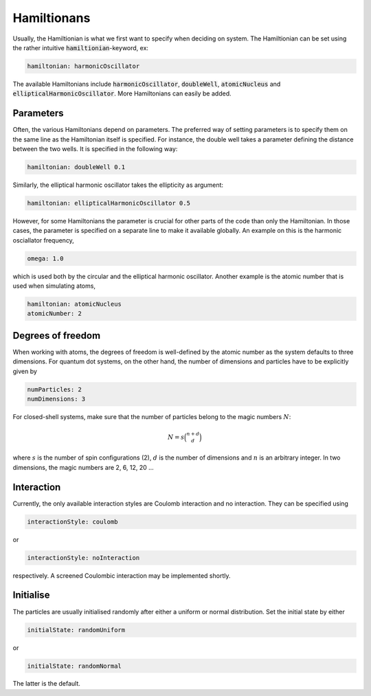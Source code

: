 Hamiltionans
=============

Usually, the Hamiltionian is what we first want to specify when deciding on system. The Hamiltionian can be set using the rather intuitive :code:`hamiltionian`-keyword, ex:

.. code-block::

   hamiltonian: harmonicOscillator

The available Hamiltonians include :code:`harmonicOscillator`, :code:`doubleWell`, :code:`atomicNucleus` and :code:`ellipticalHarmonicOscillator`. More Hamiltonians can easily be added.

Parameters
-----------

Often, the various Hamiltonians depend on parameters. The preferred way of setting parameters is to specify them on the same line as the Hamiltonian itself is specified. For instance, the double well takes a parameter defining the distance between the two wells. It is specified in the following way:

.. code-block::

   hamiltonian: doubleWell 0.1

Similarly, the elliptical harmonic oscillator takes the ellipticity as argument:

.. code-block::

   hamiltonian: ellipticalHarmonicOscillator 0.5

However, for some Hamiltonians the parameter is crucial for other parts of the code than only the Hamiltonian. In those cases, the parameter is specified on a separate line to make it available globally. An example on this is the harmonic osciallator frequency,

.. code-block::

   omega: 1.0

which is used both by the circular and the elliptical harmonic oscillator. Another example is the atomic number that is used when simulating atoms,

.. code-block::

    hamiltonian: atomicNucleus
    atomicNumber: 2

Degrees of freedom
-------------------

When working with atoms, the degrees of freedom is well-defined by the atomic number as the system defaults to three dimensions. For quantum dot systems, on the other hand, the number of dimensions and particles have to be explicitly given by 

.. code-block::

   numParticles: 2
   numDimensions: 3

For closed-shell systems, make sure that the number of particles belong to the magic numbers :math:`N`:

.. math::

   N=s\binom{n+d}{d}

where :math:`s` is the number of spin configurations (2), :math:`d` is the number of dimensions and :math:`n` is an arbitrary integer. In two dimensions, the magic numbers are 2, 6, 12, 20 ...

Interaction
------------

Currently, the only available interaction styles are Coulomb interaction and no interaction. They can be specified using

.. code-block::

   interactionStyle: coulomb

or

.. code-block::

   interactionStyle: noInteraction

respectively. A screened Coulombic interaction may be implemented shortly.

Initialise
----------

The particles are usually initialised randomly after either a uniform or normal distribution. Set the initial state by either

.. code-block::

   initialState: randomUniform

or

.. code-block::

   initialState: randomNormal

The latter is the default.

